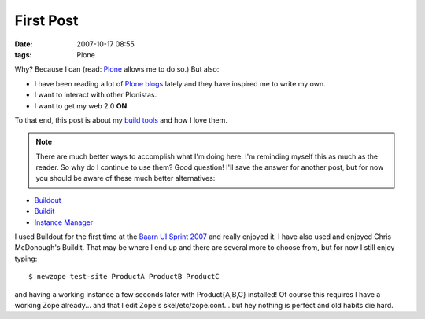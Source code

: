 First Post
==========

:date: 2007-10-17 08:55
:tags: Plone

Why? Because I can (read: `Plone`_ allows me to do so.) But also:

-  I have been reading a lot of `Plone blogs`_ lately and they have inspired me to write my own.
-  I want to interact with other Plonistas.
-  I want to get my web 2.0 **ON**.

To that end, this post is about my `build tools`_ and how I love them.

.. Note::

    There are much better ways to accomplish what I'm doing here. I'm reminding myself this as much as the reader. So why do I continue to use them? Good question! I'll save the answer for another post, but for now you should be aware of these much better alternatives:

-  `Buildout`_
-  `Buildit`_
-  `Instance Manager`_

I used Buildout for the first time at the `Baarn UI Sprint 2007`_ and really enjoyed it. I have also used and enjoyed Chris McDonough's Buildit. That may be where I end up and there are several more to choose from, but for now I still enjoy typing:

::

    $ newzope test-site ProductA ProductB ProductC

and having a working instance a few seconds later with Product{A,B,C} installed! Of course this requires I have a working Zope already... and that I edit Zope's skel/etc/zope.conf... but hey nothing is perfect and old habits die hard.

.. _Plone: http://plone.org/
.. _Plone blogs: http://planet.plone.org/
.. _build tools: http://svn.plone.org/svn/collective/newzope
.. _Buildout: http://www.buildout.org
.. _Buildit: http://agendaless.com/Members/chrism/software/buildit
.. _Instance Manager: https://plone.org/products/instance-manager
.. _Baarn UI Sprint 2007: https://plone.org/events/sprints/past-sprints/baarn-ui-sprint-2007
